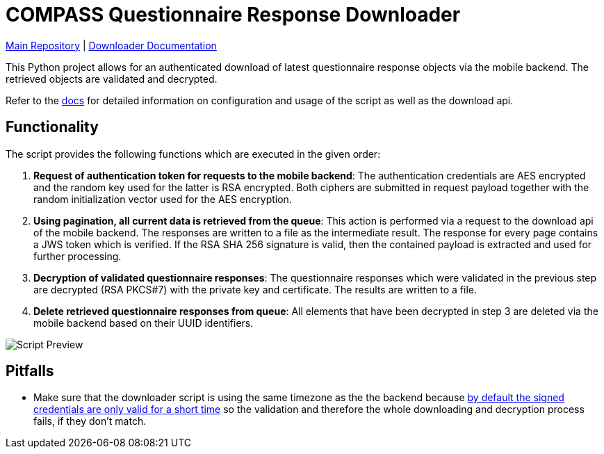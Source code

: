= COMPASS Questionnaire Response Downloader

https://github.com/NUMde/compass-numapp[Main Repository] | link:./docs[Downloader Documentation]

This Python project allows for an authenticated download of latest questionnaire response objects via the mobile backend. The retrieved objects are validated and decrypted.

Refer to the link:./docs[docs] for detailed information on configuration and usage of the script as well as the download api.

== Functionality

The script provides the following functions which are executed in the given order:

1. *Request of authentication token for requests to the mobile backend*: 
The authentication credentials are AES encrypted and the random key used for the latter is RSA encrypted. Both ciphers are submitted in request payload together with the random initialization vector used for the AES encryption.

2. *Using pagination, all current data is retrieved from the queue*:
This action is performed via a request to the download api of the mobile backend. 
The responses are written to a file as the intermediate result. The response for every page contains a JWS token which is verified. If the RSA SHA 256 signature  is valid, then the contained payload is extracted and used for further processing.

3. *Decryption of validated questionnaire responses*:
The questionnaire responses which were validated in the previous step are decrypted (RSA PKCS#7) with the private key and certificate. The results are written to a file.

4. *Delete retrieved questionnaire responses from queue*:
All elements that have been decrypted in step 3 are deleted via the mobile backend based on their UUID identifiers.

image:images/scriptPreview.gif[Script Preview]

== Pitfalls

* Make sure that the downloader script is using the same timezone as the the backend because link:https://github.com/NUMde/compass-numapp-backend/blob/3b812686bd1427bc536ed440b53fe349031a1c05/src/controllers/AuthorizationController.ts#L124[by default the signed credentials are only valid for a short time] so the validation and therefore the whole downloading and decryption process fails, if they don't match.
